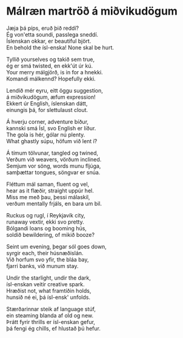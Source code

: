 * Málræn martröð á miðvikudögum
Jæja þá píps, eruð þið reddí? \\
Ég von'etta soundi, passlega sneddí. \\
Íslenskan okkar, er beautiful björt. \\
En behold the ísl-enska! None skal be hurt.

Tyllið yourselves og takið sem true, \\
ég er smá twisted, en ekk'út úr kú. \\
Your merry málgjörð, is in for a hnekki. \\
Komandi málkennd? Hopefully ekki.

Lendið mér eyru, eitt öggu suggestion, \\
á miðvikudögum, æfum expression! \\
Ekkert úr English, íslenskan dátt, \\
einungis þá, for slettulaust clout.

Á hverju corner, adventure bíður, \\
kannski smá Ísl, svo English er líður. \\
The gola is hér, gólar nú plenty. \\
What ghastly súpu, höfum við lent í?

Á tímum tölvunar, tangled og twined, \\
Verðum við weavers, vörðum inclined. \\
Semjum vor söng, words munu fljúga, \\
samþættar tongues, söngvar er snúa.

Fléttum mál saman, fluent og vel, \\
hear as it flæðir, straight uppúr hel. \\
Miss me með þau, þessi málaskil, \\
verðum mentally frjáls, en bara um bil.

Ruckus og rugl, í Reykjavík city, \\
runaway vextir, ekki svo pretty. \\
Bólgandi loans og booming hús, \\
soldið bewildering, of mikið booze?

Seint um evening, þegar sól goes down, \\
syrgir each, their húsnæðislán. \\
Við horfum svo yfir, the bláa bay, \\
fjarri banks, við munum stay.

Undir the starlight, undir the dark, \\
ísl-enskan veitir creative spark. \\
Hræðist not, what framtíðin holds, \\
hunsið né ei, þá ísl-ensk' unfolds.

Stærðarinnar steik af language stúf, \\
ein steaming blanda af old og new. \\
Þrátt fyrir thrills er ísl-enskan gefur, \\
þá fengi ég chills, ef hlustað þú hefur.
